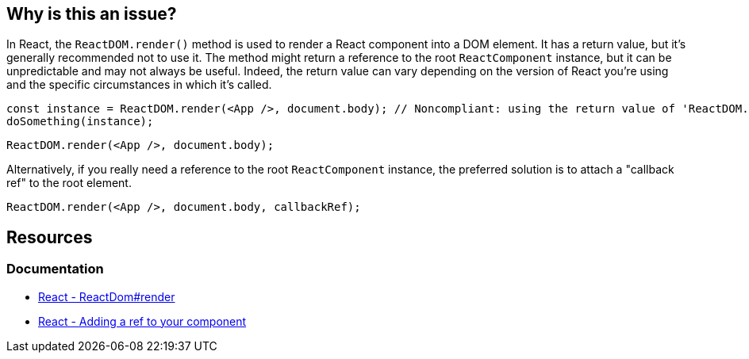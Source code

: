 == Why is this an issue?

In React, the `ReactDOM.render()` method is used to render a React component into a DOM element. It has a return value, but it's generally recommended not to use it. The method might return a reference to the root `ReactComponent` instance, but it can be unpredictable and may not always be useful. Indeed, the return value can vary depending on the version of React you're using and the specific circumstances in which it's called.

[source,javascript]
----
const instance = ReactDOM.render(<App />, document.body); // Noncompliant: using the return value of 'ReactDOM.render'
doSomething(instance);
----

[source,javascript]
----
ReactDOM.render(<App />, document.body);
----

Alternatively, if you really need a reference to the root `ReactComponent` instance, the preferred solution is to attach a "callback ref" to the root element.

[source,javascript]
----
ReactDOM.render(<App />, document.body, callbackRef);
----

== Resources
=== Documentation

* https://react.dev/reference/react-dom/render[React - ReactDom#render]
* https://react.dev/learn/referencing-values-with-refs#adding-a-ref-to-your-component[React - Adding a ref to your component]
